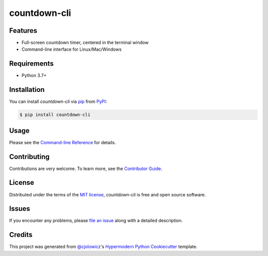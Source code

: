 countdown-cli
=============

|PyPI| |Status| |Python Version| |License|

|Read the Docs| |Tests| |Codecov|

|pre-commit| |Black|

.. |PyPI| image:: https://img.shields.io/pypi/v/countdown-cli.svg
   :target: https://pypi.org/project/countdown-cli/
   :alt: PyPI
.. |Status| image:: https://img.shields.io/pypi/status/countdown-cli.svg
   :target: https://pypi.org/project/countdown-cli/
   :alt: Status
.. |Python Version| image:: https://img.shields.io/pypi/pyversions/countdown-cli
   :target: https://pypi.org/project/countdown-cli
   :alt: Python Version
.. |License| image:: https://img.shields.io/pypi/l/countdown-cli
   :target: https://opensource.org/licenses/MIT
   :alt: License
.. |Read the Docs| image:: https://img.shields.io/readthedocs/countdown-cli/latest.svg?label=Read%20the%20Docs
   :target: https://countdown-cli.readthedocs.io/
   :alt: Read the documentation at https://countdown-cli.readthedocs.io/
.. |Tests| image:: https://github.com/treyhunner/countdown-cli/workflows/Tests/badge.svg
   :target: https://github.com/treyhunner/countdown-cli/actions?workflow=Tests
   :alt: Tests
.. |Codecov| image:: https://codecov.io/gh/treyhunner/countdown-cli/branch/main/graph/badge.svg
   :target: https://codecov.io/gh/treyhunner/countdown-cli
   :alt: Codecov
.. |pre-commit| image:: https://img.shields.io/badge/pre--commit-enabled-brightgreen?logo=pre-commit&logoColor=white
   :target: https://github.com/pre-commit/pre-commit
   :alt: pre-commit
.. |Black| image:: https://img.shields.io/badge/code%20style-black-000000.svg
   :target: https://github.com/psf/black
   :alt: Black


Features
--------

* Full-screen countdown timer, centered in the terminal window
* Command-line interface for Linux/Mac/Windows


Requirements
------------

* Python 3.7+


Installation
------------

You can install *countdown-cli* via pip_ from PyPI_:

.. code:: console

   $ pip install countdown-cli


Usage
-----

Please see the `Command-line Reference <Usage_>`_ for details.


Contributing
------------

Contributions are very welcome.
To learn more, see the `Contributor Guide`_.


License
-------

Distributed under the terms of the `MIT license`_,
*countdown-cli* is free and open source software.


Issues
------

If you encounter any problems,
please `file an issue`_ along with a detailed description.


Credits
-------

This project was generated from `@cjolowicz`_'s `Hypermodern Python Cookiecutter`_ template.

.. _@cjolowicz: https://github.com/cjolowicz
.. _Cookiecutter: https://github.com/audreyr/cookiecutter
.. _MIT license: https://opensource.org/licenses/MIT
.. _PyPI: https://pypi.org/
.. _Hypermodern Python Cookiecutter: https://github.com/cjolowicz/cookiecutter-hypermodern-python
.. _file an issue: https://github.com/treyhunner/countdown-cli/issues
.. _pip: https://pip.pypa.io/
.. github-only
.. _Contributor Guide: CONTRIBUTING.rst
.. _Usage: https://countdown-cli.readthedocs.io/en/latest/usage.html

